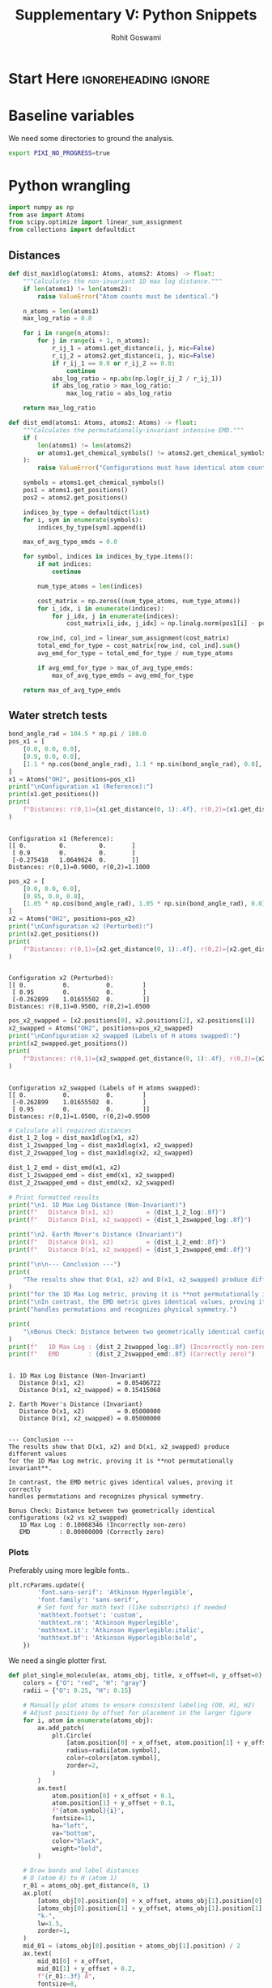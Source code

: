 # -*- org-src-preserve-indentation: t; org-edit-src-content: 0; -*-
#+TITLE: Supplementary V: Python Snippets
#+AUTHOR: Rohit Goswami
#+EMAIL: rog32@hi.is
# This should not be altered
#+OPTIONS: toc:nil title:nil todo:nil
# I need the footnotes to be inlined
#+STARTUP: fninline

* Configuration :ignoreheading:ignore:noexport:
  :PROPERTIES:
  :VISIBILITY: folded
  :END:
#+BEGIN_SRC emacs-lisp :exports none :eval always :results none
(require 'ox-extra)
(ox-extras-activate '(ignore-headlines))
;; Optional, should probably be in the user config
(setq 'org-hide-emphasis-markers t)
#+END_SRC
** Theme :ignoreheading:ignore:
#+HTML_HEAD: <link rel="stylesheet" type="text/css" href="https://gongzhitaao.org/orgcss/org.css"/>
#+BEGIN_SRC emacs-lisp :exports none :results none :eval always
(setq org-html-head-include-default-style nil)
(setq org-html-htmlize-output-type 'css)
#+END_SRC
* Start Here :ignoreheading:ignore:
* Baseline variables
We need some directories to ground the analysis.
#+begin_src bash :session shared :results value none :async yes
export PIXI_NO_PROGRESS=true
#+end_src
* Python wrangling
:PROPERTIES:
:header-args:python: :python "pixi run -e eon python" :session onePy :results value :exports both :cache yes :tangle 05_snips.py
:END:

#+begin_src python :results discard
import numpy as np
from ase import Atoms
from scipy.optimize import linear_sum_assignment
from collections import defaultdict
#+end_src

#+RESULTS:

** Distances

#+begin_src python :results discard
def dist_max1dlog(atoms1: Atoms, atoms2: Atoms) -> float:
    """Calculates the non-invariant 1D max log distance."""
    if len(atoms1) != len(atoms2):
        raise ValueError("Atom counts must be identical.")

    n_atoms = len(atoms1)
    max_log_ratio = 0.0

    for i in range(n_atoms):
        for j in range(i + 1, n_atoms):
            r_ij_1 = atoms1.get_distance(i, j, mic=False)
            r_ij_2 = atoms2.get_distance(i, j, mic=False)
            if r_ij_1 == 0.0 or r_ij_2 == 0.0:
                continue
            abs_log_ratio = np.abs(np.log(r_ij_2 / r_ij_1))
            if abs_log_ratio > max_log_ratio:
                max_log_ratio = abs_log_ratio

    return max_log_ratio
#+end_src

#+RESULTS:

#+begin_src python :results discard
def dist_emd(atoms1: Atoms, atoms2: Atoms) -> float:
    """Calculates the permutationally-invariant intensive EMD."""
    if (
        len(atoms1) != len(atoms2)
        or atoms1.get_chemical_symbols() != atoms2.get_chemical_symbols()
    ):
        raise ValueError("Configurations must have identical atom counts and types.")

    symbols = atoms1.get_chemical_symbols()
    pos1 = atoms1.get_positions()
    pos2 = atoms2.get_positions()

    indices_by_type = defaultdict(list)
    for i, sym in enumerate(symbols):
        indices_by_type[sym].append(i)

    max_of_avg_type_emds = 0.0

    for symbol, indices in indices_by_type.items():
        if not indices:
            continue

        num_type_atoms = len(indices)

        cost_matrix = np.zeros((num_type_atoms, num_type_atoms))
        for i_idx, i in enumerate(indices):
            for j_idx, j in enumerate(indices):
                cost_matrix[i_idx, j_idx] = np.linalg.norm(pos1[i] - pos2[j])

        row_ind, col_ind = linear_sum_assignment(cost_matrix)
        total_emd_for_type = cost_matrix[row_ind, col_ind].sum()
        avg_emd_for_type = total_emd_for_type / num_type_atoms

        if avg_emd_for_type > max_of_avg_type_emds:
            max_of_avg_type_emds = avg_emd_for_type

    return max_of_avg_type_emds
#+end_src

#+RESULTS:

** Water stretch tests
#+begin_src python :results output
bond_angle_rad = 104.5 * np.pi / 180.0
pos_x1 = [
    [0.0, 0.0, 0.0],
    [0.9, 0.0, 0.0],
    [1.1 * np.cos(bond_angle_rad), 1.1 * np.sin(bond_angle_rad), 0.0],
]
x1 = Atoms("OH2", positions=pos_x1)
print("\nConfiguration x1 (Reference):")
print(x1.get_positions())
print(
    f"Distances: r(0,1)={x1.get_distance(0, 1):.4f}, r(0,2)={x1.get_distance(0, 2):.4f}"
)
#+end_src

#+RESULTS[8c752db27adccc4920b0b2e0d393b6c35d9bd44b]:
:
: Configuration x1 (Reference):
: [[ 0.         0.         0.       ]
:  [ 0.9        0.         0.       ]
:  [-0.275418   1.0649624  0.       ]]
: Distances: r(0,1)=0.9000, r(0,2)=1.1000

#+begin_src python :results output
pos_x2 = [
    [0.0, 0.0, 0.0],
    [0.95, 0.0, 0.0],
    [1.05 * np.cos(bond_angle_rad), 1.05 * np.sin(bond_angle_rad), 0.0],
]
x2 = Atoms("OH2", positions=pos_x2)
print("\nConfiguration x2 (Perturbed):")
print(x2.get_positions())
print(
    f"Distances: r(0,1)={x2.get_distance(0, 1):.4f}, r(0,2)={x2.get_distance(0, 2):.4f}"
)
#+end_src

#+RESULTS[7cd6fcbcaf84673ce3e062c5e0bfffc9c8a477e1]:
:
: Configuration x2 (Perturbed):
: [[ 0.          0.          0.        ]
:  [ 0.95        0.          0.        ]
:  [-0.262899    1.01655502  0.        ]]
: Distances: r(0,1)=0.9500, r(0,2)=1.0500

#+begin_src python :results output
pos_x2_swapped = [x2.positions[0], x2.positions[2], x2.positions[1]]
x2_swapped = Atoms("OH2", positions=pos_x2_swapped)
print("\nConfiguration x2_swapped (Labels of H atoms swapped):")
print(x2_swapped.get_positions())
print(
    f"Distances: r(0,1)={x2_swapped.get_distance(0, 1):.4f}, r(0,2)={x2_swapped.get_distance(0, 2):.4f}"
)
#+end_src

#+RESULTS[35bdbb2d6369e1a05643d6e3bf478bff8f9d5a71]:
:
: Configuration x2_swapped (Labels of H atoms swapped):
: [[ 0.          0.          0.        ]
:  [-0.262899    1.01655502  0.        ]
:  [ 0.95        0.          0.        ]]
: Distances: r(0,1)=1.0500, r(0,2)=0.9500

#+begin_src python :results output
# Calculate all required distances
dist_1_2_log = dist_max1dlog(x1, x2)
dist_1_2swapped_log = dist_max1dlog(x1, x2_swapped)
dist_2_2swapped_log = dist_max1dlog(x2, x2_swapped)

dist_1_2_emd = dist_emd(x1, x2)
dist_1_2swapped_emd = dist_emd(x1, x2_swapped)
dist_2_2swapped_emd = dist_emd(x2, x2_swapped)

# Print formatted results
print("\n1. 1D Max Log Distance (Non-Invariant)")
print(f"   Distance D(x1, x2)         = {dist_1_2_log:.8f}")
print(f"   Distance D(x1, x2_swapped) = {dist_1_2swapped_log:.8f}")

print("\n2. Earth Mover's Distance (Invariant)")
print(f"   Distance D(x1, x2)         = {dist_1_2_emd:.8f}")
print(f"   Distance D(x1, x2_swapped) = {dist_1_2swapped_emd:.8f}")

print("\n\n--- Conclusion ---")
print(
    "The results show that D(x1, x2) and D(x1, x2_swapped) produce different values"
)
print("for the 1D Max Log metric, proving it is **not permutationally invariant**.")
print("\nIn contrast, the EMD metric gives identical values, proving it correctly")
print("handles permutations and recognizes physical symmetry.")

print(
    "\nBonus Check: Distance between two geometrically identical configurations (x2 vs x2_swapped)"
)
print(f"   1D Max Log : {dist_2_2swapped_log:.8f} (Incorrectly non-zero)")
print(f"   EMD        : {dist_2_2swapped_emd:.8f} (Correctly zero)")
#+end_src

#+RESULTS[ea693f3e0ca8c4437ba49f59c89405704f7db858]:
#+begin_example

1. 1D Max Log Distance (Non-Invariant)
   Distance D(x1, x2)         = 0.05406722
   Distance D(x1, x2_swapped) = 0.15415068

2. Earth Mover's Distance (Invariant)
   Distance D(x1, x2)         = 0.05000000
   Distance D(x1, x2_swapped) = 0.05000000


--- Conclusion ---
The results show that D(x1, x2) and D(x1, x2_swapped) produce different values
for the 1D Max Log metric, proving it is **not permutationally invariant**.

In contrast, the EMD metric gives identical values, proving it correctly
handles permutations and recognizes physical symmetry.

Bonus Check: Distance between two geometrically identical configurations (x2 vs x2_swapped)
   1D Max Log : 0.10008346 (Incorrectly non-zero)
   EMD        : 0.00000000 (Correctly zero)
#+end_example

*** Plots
Preferably using more legible fonts..
#+begin_src python :results discard
plt.rcParams.update({
        'font.sans-serif': 'Atkinson Hyperlegible',
        'font.family': 'sans-serif',
        # Set font for math text (like subscripts) if needed
        'mathtext.fontset': 'custom',
        'mathtext.rm': 'Atkinson Hyperlegible',
        'mathtext.it': 'Atkinson Hyperlegible:italic',
        'mathtext.bf': 'Atkinson Hyperlegible:bold',
    })
#+end_src

#+RESULTS:

We need a single plotter first.
#+begin_src python :results discard
def plot_single_molecule(ax, atoms_obj, title, x_offset=0, y_offset=0):
    colors = {"O": "red", "H": "gray"}
    radii = {"O": 0.25, "H": 0.15}

    # Manually plot atoms to ensure consistent labeling (O0, H1, H2)
    # Adjust positions by offset for placement in the larger figure
    for i, atom in enumerate(atoms_obj):
        ax.add_patch(
            plt.Circle(
                [atom.position[0] + x_offset, atom.position[1] + y_offset],
                radius=radii[atom.symbol],
                color=colors[atom.symbol],
                zorder=2,
            )
        )
        ax.text(
            atom.position[0] + x_offset + 0.1,
            atom.position[1] + y_offset + 0.1,
            f"{atom.symbol}{i}",
            fontsize=11,
            ha="left",
            va="bottom",
            color="black",
            weight="bold",
        )

    # Draw bonds and label distances
    # O (atom 0) to H (atom 1)
    r_01 = atoms_obj.get_distance(0, 1)
    ax.plot(
        [atoms_obj[0].position[0] + x_offset, atoms_obj[1].position[0] + x_offset],
        [atoms_obj[0].position[1] + y_offset, atoms_obj[1].position[1] + y_offset],
        "k-",
        lw=1.5,
        zorder=1,
    )
    mid_01 = (atoms_obj[0].position + atoms_obj[1].position) / 2
    ax.text(
        mid_01[0] + x_offset,
        mid_01[1] + y_offset + 0.2,
        f"{r_01:.3f} Å",
        fontsize=8,
        ha="center",
        va="bottom",
        bbox=dict(facecolor="white", alpha=0.7, edgecolor="none"),
    )

    # O (atom 0) to H (atom 2)
    r_02 = atoms_obj.get_distance(0, 2)
    ax.plot(
        [atoms_obj[0].position[0] + x_offset, atoms_obj[2].position[0] + x_offset],
        [atoms_obj[0].position[1] + y_offset, atoms_obj[2].position[1] + y_offset],
        "k-",
        lw=1.5,
        zorder=1,
    )
    mid_02 = (atoms_obj[0].position + atoms_obj[2].position) / 2
    ax.text(
        mid_02[0] + x_offset,
        mid_02[1] + y_offset + 0.2,
        f"{r_02:.3f} Å",
        fontsize=10,
        ha="center",
        va="bottom",
        bbox=dict(facecolor="white", alpha=0.7, edgecolor="none"),
    )

    ax.text(
        x_offset,
        y_offset - 1.0,
        title,
        fontsize=12,
        ha="center",
        va="top",
        weight="bold",
    )
#+end_src

#+RESULTS:

Which can then lead to.

#+begin_src python :results output file :exports both
fig, ax = plt.subplots(figsize=(18, 9))

# Plot each molecule at specific x-offsets
plot_single_molecule(ax, x1, "Config x1 (Reference)", x_offset=0)
plot_single_molecule(ax, x2, "Config x2 (Perturbed)", x_offset=4)
plot_single_molecule(
    ax, x2_swapped, "Config x2_swapped (H Labels Permuted)", x_offset=8
)

# Add annotations for distances between molecule pairs
# Connecting x1 to x2
ax.annotate(
    "",
    xy=(1.5, 0.5),
    xytext=(2.5, 0.5),
    arrowprops=dict(arrowstyle="<->", color="blue", lw=2),
)
ax.text(
    2.0,
    0.8,
    f"D(x1, x2)\nLog: {dist_1_2_log:.4f}\nEMD: {dist_1_2_emd:.4f}",
    fontsize=12,
    ha="center",
    va="bottom",
    color="blue",
    bbox=dict(facecolor="white", alpha=0.8, edgecolor="none"),
)

# Connecting x1 to x2_swapped
ax.annotate(
    "",
    xy=(1.5, -0.9),
    xytext=(6.5, -0.9),
    arrowprops=dict(arrowstyle="<->", color="purple", lw=2),
)
ax.text(
    4.0,
    -1.2,
    f"D(x1, x2_swapped)\nLog: {dist_1_2swapped_log:.4f}\nEMD: {dist_1_2swapped_emd:.4f}",
    fontsize=12,
    ha="center",
    va="top",
    color="purple",
    bbox=dict(facecolor="white", alpha=0.8, edgecolor="none"),
)

# Connecting x2 to x2_swapped (above, to show EMD is 0)
dist_2_2swapped_log = dist_max1dlog(x2, x2_swapped)
dist_2_2swapped_emd = dist_emd(x2, x2_swapped)
ax.annotate(
    "",
    xy=(5.5, 1.5),
    xytext=(6.5, 1.5),
    arrowprops=dict(arrowstyle="<->", color="green", lw=2),
)
ax.text(
    6.0,
    1.8,
    f"D(x2, x2_swapped)\nLog: {dist_2_2swapped_log:.4f}\nEMD: {dist_2_2swapped_emd:.4f}",
    fontsize=12,
    ha="center",
    va="bottom",
    color="green",
    bbox=dict(facecolor="white", alpha=0.8, edgecolor="none"),
)


ax.set_aspect("equal", adjustable="box")
ax.set_xlim(-1.5, 9.5)
ax.set_ylim(-2.0, 2.5)
ax.axis("off")
plt.savefig("molecular_distance_comparison_fixed.png", bbox_inches="tight", dpi=200)
plt.close(fig)
print("molecular_distance_comparison_fixed.png")
#+end_src

